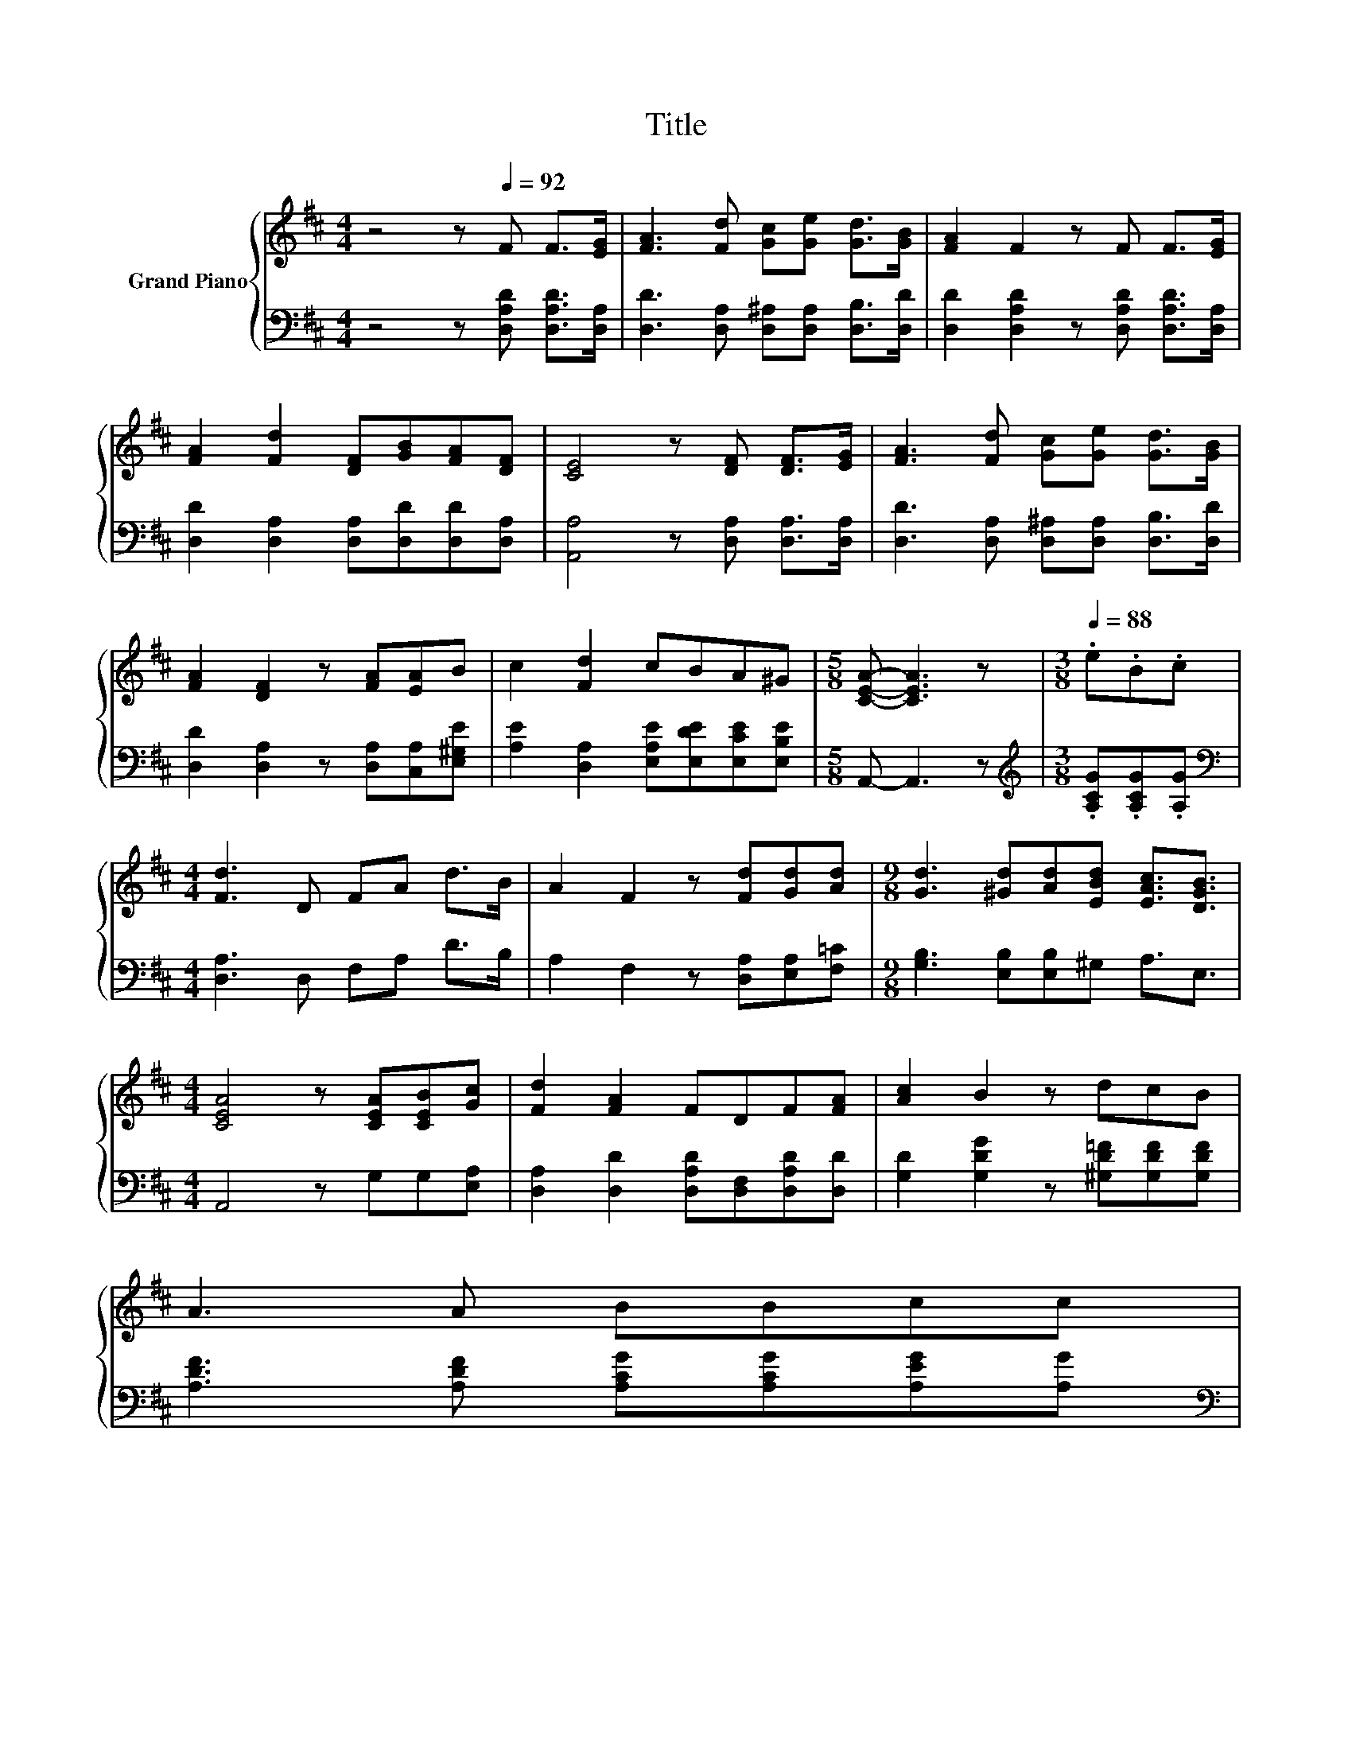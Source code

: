 X:1
T:Title
%%score { 1 | 2 }
L:1/8
M:4/4
K:D
V:1 treble nm="Grand Piano"
V:2 bass 
V:1
 z4 z[Q:1/4=92] F F>[EG] | [FA]3 [Fd] [Gc][Ge] [Gd]>[GB] | [FA]2 F2 z F F>[EG] | %3
 [FA]2 [Fd]2 [DF][GB][FA][DF] | [CE]4 z [DF] [DF]>[EG] | [FA]3 [Fd] [Gc][Ge] [Gd]>[GB] | %6
 [FA]2 [DF]2 z [FA][EA]B | c2 [Fd]2 cBA^G |[M:5/8] [CEA]- [CEA]3 z |[M:3/8][Q:1/4=88] .e.B.c | %10
[M:4/4] [Fd]3 D FA d>B | A2 F2 z [Fd][Gd][Ad] |[M:9/8] [Gd]3 [^Gd][Ad][EBd] [EAc]3/2[DGB]3/2 | %13
[M:4/4] [CEA]4 z [CEA][CEB][Gc] | [Fd]2 [FA]2 FDF[FA] | [Ac]2 B2 z dcB | %16
 A3 A BBcc[Q:1/4=87][Q:1/4=85][Q:1/4=84][Q:1/4=83][Q:1/4=82][Q:1/4=80][Q:1/4=79][Q:1/4=78][Q:1/4=76][Q:1/4=75][Q:1/4=74][Q:1/4=72][Q:1/4=71][Q:1/4=70][Q:1/4=69][Q:1/4=67] | %17
[M:5/8] [Fd]- [Fd]3 z |] %18
V:2
 z4 z [D,A,D] [D,A,D]>[D,A,] | [D,D]3 [D,A,] [D,^A,][D,A,] [D,B,]>[D,D] | %2
 [D,D]2 [D,A,D]2 z [D,A,D] [D,A,D]>[D,A,] | [D,D]2 [D,A,]2 [D,A,][D,D][D,D][D,A,] | %4
 [A,,A,]4 z [D,A,] [D,A,]>[D,A,] | [D,D]3 [D,A,] [D,^A,][D,A,] [D,B,]>[D,D] | %6
 [D,D]2 [D,A,]2 z [D,A,][C,A,][E,^G,E] | [A,E]2 [D,A,]2 [E,A,E][E,DE][E,CE][E,B,E] | %8
[M:5/8] A,,- A,,3 z |[M:3/8][K:treble] .[A,CG].[A,CG].[A,G] |[M:4/4][K:bass] [D,A,]3 D, F,A, D>B, | %11
 A,2 F,2 z [D,A,][E,A,][F,=C] |[M:9/8] [G,B,]3 [E,B,][E,B,]^G, A,3/2E,3/2 | %13
[M:4/4] A,,4 z G,G,[E,A,] | [D,A,]2 [D,D]2 [D,A,D][D,F,][D,A,D][D,D] | %15
 [G,D]2 [G,DG]2 z [^G,D=F][G,DF][G,DF] | [A,DF]3 [A,DF] [A,CG][A,CG][A,EG][A,G] | %17
[M:5/8][K:bass] [D,A,]- [D,A,]3 z |] %18

